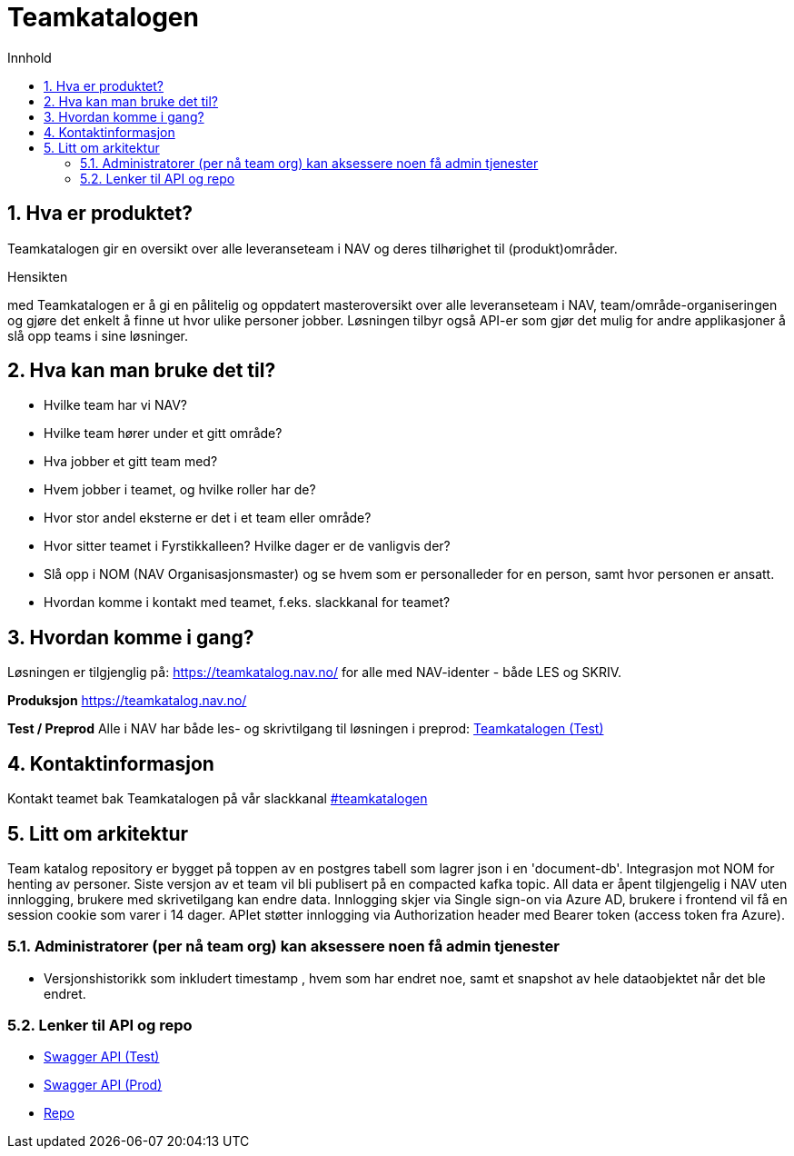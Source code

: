 :sectnums:
:sectanchors:
:toc: left
:toclevels: 2
:toc-title: Innhold
:icons: font

= Teamkatalogen

== Hva er produktet?
Teamkatalogen gir en oversikt over alle leveranseteam i NAV og deres tilhørighet til (produkt)områder.

.Hensikten
med Teamkatalogen er å gi en pålitelig og oppdatert masteroversikt over alle leveranseteam i NAV, team/område-organiseringen og gjøre det enkelt å finne ut hvor ulike personer jobber. Løsningen tilbyr også API-er som gjør det mulig for andre applikasjoner å slå opp teams i sine løsninger.

== Hva kan man bruke det til?
* Hvilke team har vi NAV?
* Hvilke team hører under et gitt område?
* Hva jobber et gitt team med?
* Hvem jobber i teamet, og hvilke roller har de?
* Hvor stor andel eksterne er det i et team eller område?
* Hvor sitter teamet i Fyrstikkalleen? Hvilke dager er de vanligvis der?
* Slå opp i NOM (NAV Organisasjonsmaster) og se hvem som er personalleder for en person, samt hvor personen er ansatt.
* Hvordan komme i kontakt med teamet, f.eks. slackkanal for teamet?


== Hvordan komme i gang?
Løsningen er tilgjenglig på: https://teamkatalog.nav.no/ for alle med NAV-identer - både LES og SKRIV.

**Produksjon**
https://teamkatalog.nav.no/

**Test / Preprod**
Alle i NAV har både les- og skrivtilgang til løsningen i preprod: link:https://teamkatalog.dev.nav.no[Teamkatalogen (Test)]


## Kontaktinformasjon
Kontakt teamet bak Teamkatalogen på vår slackkanal https://nav-it.slack.com/archives/CG2S8D25D[#teamkatalogen]

## Litt om arkitektur
Team katalog repository er bygget på toppen av en postgres tabell som lagrer json i en 'document-db'.
Integrasjon mot NOM for henting av personer.
Siste versjon av et team vil bli publisert på en compacted kafka topic.
All data er åpent tilgjengelig i NAV uten innlogging, brukere med skrivetilgang kan endre data. Innlogging skjer via Single sign-on via Azure AD, brukere i frontend vil få en session cookie som varer i 14 dager. APIet støtter innlogging via Authorization header med Bearer token (access token fra Azure).

### Administratorer (per nå team org) kan aksessere noen få admin tjenester
* Versjonshistorikk som inkludert timestamp , hvem som har endret noe, samt et snapshot av hele dataobjektet når det ble endret.

### Lenker til API og repo
* link:https://teamkatalog-api.dev.intern.nav.no/swagger-ui/index.html?configUrl=/swagger-docs/swagger-config#/[Swagger API (Test)]
* link:https://teamkatalog-api.intern.nav.no/swagger-ui/index.html?configUrl=/swagger-docs/swagger-config#/[Swagger API (Prod)]

* https://github.com/navikt/team-catalog[Repo]

